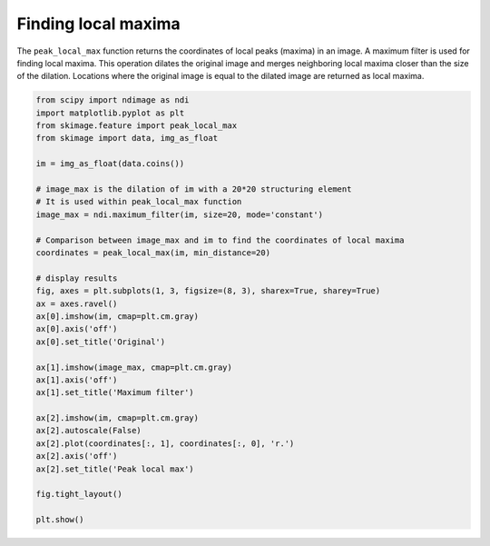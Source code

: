 .. only:: html

    .. note::
        :class: sphx-glr-download-link-note

        Click :ref:`here <sphx_glr_download_auto_examples_segmentation_plot_peak_local_max.py>`     to download the full example code or to run this example in your browser via Binder
    .. rst-class:: sphx-glr-example-title

    .. _sphx_glr_auto_examples_segmentation_plot_peak_local_max.py:


====================
Finding local maxima
====================

The ``peak_local_max`` function returns the coordinates of local peaks (maxima)
in an image. A maximum filter is used for finding local maxima. This operation
dilates the original image and merges neighboring local maxima closer than the
size of the dilation. Locations where the original image is equal to the
dilated image are returned as local maxima.



.. image:: /auto_examples/segmentation/images/sphx_glr_plot_peak_local_max_001.png
    :class: sphx-glr-single-img






.. code-block:: default

    from scipy import ndimage as ndi
    import matplotlib.pyplot as plt
    from skimage.feature import peak_local_max
    from skimage import data, img_as_float

    im = img_as_float(data.coins())

    # image_max is the dilation of im with a 20*20 structuring element
    # It is used within peak_local_max function
    image_max = ndi.maximum_filter(im, size=20, mode='constant')

    # Comparison between image_max and im to find the coordinates of local maxima
    coordinates = peak_local_max(im, min_distance=20)

    # display results
    fig, axes = plt.subplots(1, 3, figsize=(8, 3), sharex=True, sharey=True)
    ax = axes.ravel()
    ax[0].imshow(im, cmap=plt.cm.gray)
    ax[0].axis('off')
    ax[0].set_title('Original')

    ax[1].imshow(image_max, cmap=plt.cm.gray)
    ax[1].axis('off')
    ax[1].set_title('Maximum filter')

    ax[2].imshow(im, cmap=plt.cm.gray)
    ax[2].autoscale(False)
    ax[2].plot(coordinates[:, 1], coordinates[:, 0], 'r.')
    ax[2].axis('off')
    ax[2].set_title('Peak local max')

    fig.tight_layout()

    plt.show()


.. rst-class:: sphx-glr-timing

   **Total running time of the script:** ( 0 minutes  0.139 seconds)


.. _sphx_glr_download_auto_examples_segmentation_plot_peak_local_max.py:


.. only :: html

 .. container:: sphx-glr-footer
    :class: sphx-glr-footer-example


  .. container:: binder-badge

    .. image:: https://mybinder.org/badge_logo.svg
      :target: https://mybinder.org/v2/gh/scikit-image/scikit-image/v0.17.x?filepath=notebooks/auto_examples/segmentation/plot_peak_local_max.ipynb
      :width: 150 px


  .. container:: sphx-glr-download sphx-glr-download-python

     :download:`Download Python source code: plot_peak_local_max.py <plot_peak_local_max.py>`



  .. container:: sphx-glr-download sphx-glr-download-jupyter

     :download:`Download Jupyter notebook: plot_peak_local_max.ipynb <plot_peak_local_max.ipynb>`


.. only:: html

 .. rst-class:: sphx-glr-signature

    `Gallery generated by Sphinx-Gallery <https://sphinx-gallery.github.io>`_
